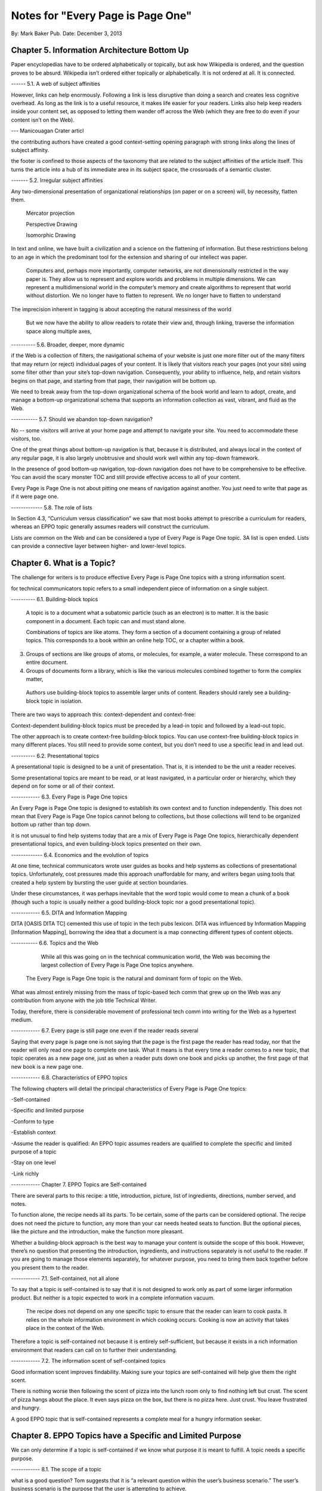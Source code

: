 

Notes for "Every Page is Page One"
==================================


By: Mark Baker
Pub. Date: December 3, 2013


Chapter 5. Information Architecture Bottom Up
-----------------------------------------

Paper encyclopedias have to be ordered alphabetically or topically, but ask how Wikipedia is ordered, and the question proves to be absurd. Wikipedia isn’t ordered either topically or alphabetically. It is not ordered at all. It is connected.


------ 5.1.  A web of subject affinities

However, links can help enormously. Following a link is less disruptive than doing a search and creates less cognitive overhead. As long as the link is to a useful resource, it makes life easier for your readers. Links also help keep readers inside your content set, as opposed to letting them wander off across the Web (which they are free to do even if your content isn’t on the Web).

--- Manicouagan Crater articl

the contributing authors have created a good context-setting opening paragraph with strong links along the lines of subject affinity.

the footer is confined to those aspects of the taxonomy that are related to the subject affinities of the article itself. This turns the article into a hub of its immediate area in its subject space, the crossroads of a semantic cluster.


------- 5.2. Irregular subject affinities

Any two-dimensional presentation of organizational relationships (on paper or on a screen) will, by necessity, flatten them.

 Mercator projection

 Perspective Drawing

 Isomorphic Drawing

In text and online, we have built a civilization and a science on the flattening of information.  But these restrictions belong to an age in which the predominant tool for the extension and sharing of our intellect was paper.

 Computers and, perhaps more importantly, computer networks, are not dimensionally restricted in the way paper is. They allow us to represent and explore worlds and problems in multiple dimensions. We can represent a multidimensional world in the computer’s memory and create algorithms to represent that world without distortion. We no longer have to flatten to represent. We no longer have to flatten to understand

The imprecision inherent in tagging is about accepting the natural messiness of the world

 But we now have the ability to allow readers to rotate their view and, through linking, traverse the information space along multiple axes,


---------- 5.6.  Broader, deeper, more dynamic

if the Web is a collection of filters, the navigational schema of your website is just one more filter out of the many filters that may return (or reject) individual pages of your content. It is likely that visitors reach your pages (not your site) using some filter other than your site’s top-down navigation. Consequently, your ability to influence, help, and retain visitors begins on that page, and starting from that page, their navigation will be bottom up.

We need to break away from the top-down organizational schema of the book world and learn to adopt, create, and manage a bottom-up organizational schema that supports an information collection as vast, vibrant, and fluid as the Web.

----------- 5.7. Should we abandon top-down navigation?

No -- some visitors will arrive at your home page and attempt to navigate your site. You need to accommodate these visitors, too.

One of the great things about bottom-up navigation is that, because it is distributed, and always local in the context of any regular page, it is also largely unobtrusive and should work well within any top-down framework.

In the presence of good bottom-up navigation, top-down navigation does not have to be comprehensive to be effective. You can avoid the scary monster TOC and still provide effective access to all of your content.

Every Page is Page One is not about pitting one means of navigation against another.  You just need to write that page as if it were page one.

------------- 5.8. The role of lists

In Section 4.3, “Curriculum versus classification” we saw that most books attempt to prescribe a curriculum for readers, whereas an EPPO topic generally assumes readers will construct the curriculum.

Lists are common on the Web and can be considered a type of Every Page is Page One topic.
3A list is open ended.  Lists can provide a connective layer between higher- and lower-level topics.


Chapter 6. What is a Topic?
-----------------------------------------

The challenge for writers is to produce effective Every Page is Page One topics with a strong information scent.

for technical communicators topic refers to a small independent piece of information on a single subject. 



---------- 6.1. Building-block topics


 A topic is to a document what a subatomic particle (such as an electron) is to matter. It is the basic component in a document. Each topic can and must stand alone.

 Combinations of topics are like atoms. They form a section of a document containing a group of related topics. This corresponds to a book within an online help TOC, or a chapter within a book.

3. Groups of sections are like groups of atoms, or molecules, for example, a water molecule. These correspond to an entire document.

4. Groups of documents form a library, which is like the various molecules combined together to form the complex matter,

 Authors use building-block topics to assemble larger units of content. Readers should rarely see a building-block topic in isolation.

There are two ways to approach this: context-dependent and context-free:

Context-dependent building-block topics must be preceded by a lead-in topic and followed by a lead-out topic.

The other approach is to create context-free building-block topics. You can use context-free building-block topics in many different places. You still need to provide some context, but you don’t need to use a specific lead in and lead out. 


---------- 6.2. Presentational topics

A presentational topic is designed to be a unit of presentation. That is, it is intended to be the unit a reader receives. 

Some presentational topics are meant to be read, or at least navigated, in a particular order or hierarchy, which they depend on for some or all of their context.

------------ 6.3. Every Page is Page One topics

An Every Page is Page One topic is designed to establish its own context and to function independently. This does not mean that Every Page is Page One topics cannot belong to collections, but those collections will tend to be organized bottom up rather than top down.

it is not unusual to find help systems today that are a mix of Every Page is Page One topics, hierarchically dependent presentational topics, and even building-block topics presented on their own.

------------- 6.4. Economics and the evolution of topics

At one time, technical communicators wrote user guides as books and help systems as collections of presentational topics. Unfortunately, cost pressures made this approach unaffordable for many, and writers began using tools that created a help system by bursting the user guide at section boundaries.

Under these circumstances, it was perhaps inevitable that the word topic would come to mean a chunk of a book (though such a topic is usually neither a good building-block topic nor a good presentational topic).

------------ 6.5. DITA and Information Mapping

DITA [OASIS DITA TC] cemented this use of topic in the tech pubs lexicon. DITA was influenced by Information Mapping [Information Mapping], borrowing the idea that a document is a map connecting different types of content objects.

----------- 6.6. Topics and the Web

	    While all this was going on in the technical communication world, the Web was becoming the largest collection of Every Page is Page One topics anywhere.

 The Every Page is Page One topic is the natural and dominant form of topic on the Web.


What was almost entirely missing from the mass of topic-based tech comm that grew up on the Web was any contribution from anyone with the job title Technical Writer.

Today, therefore, there is considerable movement of professional tech comm into writing for the Web as a hypertext medium.

------------ 6.7. Every page is still page one even if the reader reads several

Saying that every page is page one is not saying that the page is the first page the reader has read today, nor that the reader will only read one page to complete one task. What it means is that every time a reader comes to a new topic, that topic operates as a new page one, just as when a reader puts down one book and picks up another, the first page of that new book is a new page one.

------------ 6.8. Characteristics of EPPO topics

The following chapters will detail the principal characteristics of Every Page is Page One topics:

-Self-contained

-Specific and limited purpose

-Conform to type

-Establish context

-Assume the reader is qualified: An EPPO topic assumes readers are qualified to complete the specific and limited purpose of a topic

-Stay on one level

-Link richly


------------ Chapter 7. EPPO Topics are Self-contained

There are several parts to this recipe: a title, introduction, picture, list of ingredients, directions, number served, and notes.

To function alone, the recipe needs all its parts. To be certain, some of the parts can be considered optional. The recipe does not need the picture to function, any more than your car needs heated seats to function. But the optional pieces, like the picture and the introduction, make the function more pleasant.

Whether a building-block approach is the best way to manage your content is outside the scope of this book. 
However, there’s no question that presenting the introduction, ingredients, and instructions separately is not useful to the reader. If you are going to manage those elements separately, for whatever purpose, you need to bring them back together before you present them to the reader.

------------ 7.1. Self-contained, not all alone

To say that a topic is self-contained is to say that it is not designed to work only as part of some larger information product. But neither is a topic expected to work in a complete information vacuum.

 The recipe does not depend on any one specific topic to ensure that the reader can learn to cook pasta. It relies on the whole information environment in which cooking occurs. Cooking is now an activity that takes place in the context of the Web.

Therefore a topic is self-contained not because it is entirely self-sufficient, but because it exists in a rich information environment that readers can call on to further their understanding.

------------ 7.2. The information scent of self-contained topics

Good information scent improves findability. Making sure your topics are self-contained will help give them the right scent.

There is nothing worse then following the scent of pizza into the lunch room only to find nothing left but crust. The scent of pizza hangs about the place. It even says pizza on the box, but there is no pizza here. Just crust. You leave frustrated and hungry.

A good EPPO topic that is self-contained represents a complete meal for a hungry information seeker.




Chapter 8. EPPO Topics have a Specific and Limited Purpose
----------------------------------------------------------------------------------

We can only determine if a topic is self-contained if we know what purpose it is meant to fulfill. A topic needs a specific purpose.

------------  8.1. The scope of a topic

what is a good question? Tom suggests that it is “a relevant question within the user’s business scenario.” The user’s business scenario is the purpose that the user is attempting to achieve.

You will find many cases where the questioner has asked a vague and general question, or a highly specific but uncontextualized question, and one or more respondents have written back saying something such as “What are you trying to do?” Before providing an answer, they need to understand the questioner’s purpose. A question can only be answered properly in the context of a specific purpose. [17]

Before providing an answer, they need to understand the questioner’s purpose. A question can only be answered properly in the context of a specific purpose



------------ 8.2. Task-based writing

Writing a topic to serve a purpose for the reader is task-based writing. Task-based writing is commonly defined by contrasting it to feature-based writing: “Describe the user’s task, not the product’s features.”

In short, you can’t talk about the user’s task without talking about the user’s tools.

This is one reason documenting a new tool is such a challenge. Our tools shape our understanding of our tasks to such a degree that it is difficult to separate a task from the tool we currently use to accomplish that task.

One of the hardest things about moving technical writers from desktop publishing to structured writing is persuading them to give up responsibility for how the final output looks. Writers will keep looking for ways to specify layout, even in markup languages specifically designed to remove layout concerns. They understand their jobs in terms of the responsibilities their old tools imposed on them.

But even as tools change, users do not separate their purpose from their tools.


------------ 8.3. Derived purpose

Just as readers do not always express their queries in terms of their original motive, neither do they always express them in terms of their overall purpose. In many cases they express their queries in terms of what we might call a derived purpose.

Therefore, purpose cannot be divorced from features. What distinguishes task-orientation from feature-orientation in documentation is not what you call things, but what you choose to say about them.

------------ 8.4. Defining the purpose of a topic

In Example 7.1, “Tarragon Mac and Cheese Recipe” the specific and limited purpose is to show an experienced cook how to prepare Tarragon Mac and Cheese.

Example 8.1, “Outline of Using Themes for WordPress Codex” is the outline of the topic “Using Themes from the WordPress Codex.”

------------ 8.5. Topic purpose vs. user purpose

 The purpose of a topic is to serve the purpose of a reader. However, that does not mean that a single topic is a personalized expression of a particular individual reader’s entire purpose.

That is, your topics will need to work more like a bus service than a taxi service. They need to pick your readers up at a logical starting place and drop them off at a logical ending place, but they don’t need to go point-to-point from each reader’s home to each specific destination.


A well-designed information set is like a well-designed transportation system, it allows passengers to travel individual itineraries along shared routes.


------------ 8.6. Purpose and topic size

The key to finding the right size for an EPPO topic is to define the purpose correctly and then write a topic that fulfills that purpose. A focus on purpose forces you to scale each topic to a real need, giving the reader not only the action, but the reason and context for acting.


------------ 8.7. Decision support and the reader’s purpose

Providing the reason and context for acting is really another way of saying, “provide support for decision making.” One of the most important tools of modern business is the decision support system. Such systems can be complex, but at their heart, they simply provide people with the information they need to make decisions.

In technical communication, we don’t talk much about decision support; we talk about task support. We frame our jobs as providing the information people need to complete their tasks. Unfortunately, the information we provide is often simply a procedure for operating a machine. A task is not a procedure (a theme I’ll return to in Chapter 9, EPPO Topics Conform to a Type). In many cases, the information people need to complete their tasks is not information on how to operate machines, but information to support their decision making. It’s not “how do I push the button,” but “when and why should I push the button and what happens if I do.”


The real heart of technical instruction doesn’t lie in the step-by-step how-to information. It lies in understanding concepts and how they work together to produce an end. This focus on the conceptual interplay of the parts should drive the technical writing experience, both from a reader and writer’s point of view. Procedures are more like footnotes. As soon as the user understands the why and the what and the who and the where, the how is merely a mundane detail.

I’m not saying that you never need to document the physical procedure.  the details of command syntax have to be clearly documented. The same thing holds for other forms of documentation, too. But simply documenting procedures is never enough. Supporting the decisions users need to make, large and small, is the tough part.


letting users know what decisions they must make, making them aware of the consequences, and, as far as possible, leading them to resources and references that will assist them in deciding what to do. I’m talking about answering questions like:

Where are the valid values for this field listed?
What do each of the field values mean?
How will the system change as a result of this setting?
Does this setting form part of a collection of settings that are used to achieve an overall objective for the system.
What are the side effects of setting a particular value? Are there trade-offs on performance, access, or security as a result of changing this setting?
Should this setting match a value set elsewhere in the system? If so, which value, and which is the master and which is the slave?
Are there larger questions to consider before choosing the value for this setting?
Will the system validate this setting? How will I know if I have the right setting?
Does my choice for this setting depend on what other users have done, and, if so, what questions do I need to ask them before I change this setting?
Can I change this setting later, or will there be irrevocable consequences?
Could this setting result in loss of data or change how data is processed?
Who else might be affected by this setting, and what do I need to tell them so they can make good decisions about their own parts of the system?
How is this setting affected by optional components?

A good Every Page is Page One task topic should address these kinds of questions and should link richly to ancillary material the reader may need to help answer these questions. Only when the planning and decision-making aspects of the user’s task have be thoroughly covered should the topic proceed to the physical procedure for executing the decisions the user has made.





------------ 8.8. Purpose and findability


Keeping a topic to a single purpose is a huge aid to findability. People usually have a specific and limited purpose when they search.

When people search the Web, they are looking for content that meets their specific and limited purpose. A good EPPO topic that meets that specific and limited purpose will give them what they want. And because it is specifically written to that specific and limited purpose, it will smell like what they are looking for. And because it does what it claims to do, it will be filtered in by search engines and social curators.






Chapter 9. EPPO Topics Conform to a Type
----------------------------------------------------------------------------------

A topic type is a plan or a prescription for a topic. It tells the writer how the topic should be written and the reader how it should be read. A topic type defines the content, order, and form of a topic.

Good Every Page is Page One topics frequently share a clear topic type with other topics that have a similar purpose.

Conforming to a type is the principal way in which we ensure that an EPPO topic meets its specific and limited purpose. But more than that, conformance to a type helps the content smell right.

A recipe or an API reference could be written to contain the same information without following the conventions for its type, but then it would not look or smell like a recipe or an API reference. Readers might arrive at the topic and not recognize that it contains the information they want, simply because it doesn’t look like what they expected.

Topic type is determined by the information needed to fulfill a purpose, not by its visual appearance. A visual layout that reflects the type usually helps the reader, but it is the type that is the master and the layout the slave, not the other way round.

Many other topics in Wikipedia have similarly well-defined topic types: vehicles, languages, flora, fauna, novels, and on and on. Simply browsing Wikipedia is an effective short course on topic typing. Once again, no standards committee established these topic types. Rather, they are the result of thousands of contributors gradually building up topics, filling in gaps, and refactoring and refining the structure.

When it comes to topics, adherence to a type is the norm, not the exception. Find a topic that does not seem to have a type or does not conform to the common structure of topics with a similar purpose, and you will almost always discover that that topic has strayed from its purpose or never had a well-defined purpose.




------------ 9.2. Discovering and defining topic types

Topic types are a reflection and a formalization of the specific and limited purpose of topics. Therefore, defining explicit topic types begins by exploring what is needed to fulfill the topic’s purpose.

Because topic types fall naturally out of the specific and limited purpose of a topic, you might think your topics will naturally fall into types without any attempt to explicitly think about the topic type. Unfortunately, it’s not that easy.

Creating topic types is a two-part effort of discovering existing topic types and then using your discoveries to define the topic types you need. Once you do that, you will want to document your topic types and set up your authoring environment to support them. The best way to do that is through structured writing (Ch. 18).

---- 9.2.1. Discovering topic types

One of the most effective ways to discover topic types is by looking at existing topics designed to serve the same purpose. You can look on the Web, in your competitor’s documentation, and in your own existing documentation. Make a collection of diverse sources and make lists of the repeating fields and sections that you find in each sample.

Remember when you do this ... You are looking for the limited set of specific pieces of information required to meet the user need this topic is designed to fulfill.


---- 9.2.2. Defining topic types

Once you have done your research, it is time to create your topic definition. Now is the time to get specific.

An API reference doesn’t just contain a line of code. It contains a function signature, and that function signature has a particular format that all programmers understand:

[return type]? [function name] [[parameter name] [parameter type]]…
Even when topics naturally conform to a type, individual authors may implement that type with a different organization and different inclusions and exclusions. For a systematic authoring project, you need create a stricter definition of each topic type to ensure consistency and completeness.

What is most important is to make sure you capture the information a topic needs to have to serve its purpose.

To do this, you need to start with the specific and limited purpose you have defined for each topic type. What information must each topic include to achieve its specific and limited purpose? What information does a user need?

Stay focused on the specific and limited purpose. It is easy to start imagining all kinds of things a hypothetical user might want to know. By all means keep a list of these things, because they may be clues to other topic types you need, but don’t let them creep into your topic type definition.


---- 9.2.3. Handling optional material

You can have optional parts in your topic type, but you should only include them if they are sufficiently related to the topic’s purpose.

---- 9.2.4. Serving the commercial purpose

Ultimately, every part of a topic type definition needs to serve either the reader, the publisher, or (preferably) both.



------------ 9.3. Concept, task, and reference reconsidered

It has become an axiom of technical communications in the last few years that all content falls into one of three types: concept, task, or reference. However, EPPO topic types are more specific and varied than this simple trio. 

------ 9.3.1. The origins of concept, task, and reference

The concept, task, reference trio originates with DITA’s adoption of these three types,

The problem is that, in the popular conception, the words concept, task, and reference have been reduced to shapes.

We have somehow gone from the laudable idea that users want information that helps them perform a specific task (as opposed to information that simply described the machine) to presenting single procedures by themselves.

This is certainly not the approach advocated in Information Mapping.  

If there is a problem with DITA, it is not that it lacks a theory of information design, but rather that many people believe that DITA’s concept/task/reference trio is a theory of information design.

The result is that when you talk about topic types today, people’s minds go at once to the DITA trio. For EPPO, that’s a problem because a typical EPPO topic has a much more specific type definition, which may contain several different types of information blocks. It is important, therefore, to spend some time looking at why the trio of concept/task/reference, though useful for some purposes, is not sufficient either as a set of topic types or as a principle of information design.


------ 9.3.2. A task is not a procedure



------9.3.3. A reference is more than a topic



------ 9.3.4. Everything else is not a concept

 there are plenty of topic types that are not, by any reasonable definition, either tasks or references, nor are they big-C concepts. And they aren’t generic either. An example from my background writing about programming languages and operating systems is the annotated code-sample topic.

Programmers want two things above all else in a documentation set: a thorough API reference and working code samples.

There are many topic types that don’t fall into the task or reference categories, but only one qualifies as a true concept. Concept is not the right word to describe “everything else.” And it isn’t useful to single out tasks and references as particular types and then assign everything else to a single category, however you name that category. To do so is akin to dividing the animal kingdom into cats, dogs, and everything else.



------



This is certainly not the approach advocated in Information Mapping. 


Chapter 10. EPPO Topics Establish their Context
------------------------

Because readers may come from anywhere, and often arrive at a topic through an imprecise mechanism such as a Google search, a topic should clearly establish its context in the subject domain. As noted in Chapter 6, What is a Topic?, the scent of information is key to the information forager finding your content. Properly establishing the context of your topic in the real world is a key part of making it smell right.

If you have ever landed in the middle of a help system from a search and found that you have no idea where you are, you have experienced the lack of context that so many topics exhibit.

------------ 10.1. Establishing context

***** A self-contained topic must establish its context, and readers must be able to come to it from anywhere and know where they have arrived. Most Every Page is Page One topics orient themselves quickly. A lead paragraph of a sentence or two often suffices to set the scene for what is to come.

Putting a topic in context means locating the subject of the topic in the real world. Placing an Up to TOC link on a topic does not place that topic in context.

There are many mechanisms you can use to establish context. A good title is a great start. A succinct, context-setting first paragraph, as in Figure 10.2, “Context-setting example”, is also important.

***** Another way to establish context is to use a graphic.

Metadata[20] is yet another mechanism for establishing context. A good example of this the entry for the Blue-Footed Booby from All About Birds (see Figure 10.4, “Blue-Footed Booby”). The place of the Blue-Footed Booby in the Linnaean taxonomy of animals is shown as part of the frame around the content. 






------------ 10.2. Context and the imprecision of search

When you find documentation on the Web, search will sometimes land you in the documentation for a different version of a product than the version you own. There are two problems here. First, in burst-book content, an individual page may not identify which version of the product it applies to. Secondly, if you land on a page for the wrong version, there may be no convenient way to get to the equivalent page for the right version.

Atlassian handles this very well in the Confluence documentation.  If you hit a page that is not for the current version, you get a banner at the top of the page advising you of this and a link to the same page in the current documentation

The Wikipedia article about Ottawa (Figure 10.3, “Wikipedia article on Ottawa”) has another nice context-setting feature that I think should be imitated in every large content set. If a word has more than one meaning within the content set (in this case, if there is more than one item in the encyclopedia with the name Ottawa), then there is a disambiguation line above the content that states which article this one is and offers a link to a list of the other articles on this subject.

This highlights a problem Google and other search engines have. They always return the most popular results. After all, that’s what they are designed to do. However, this means that less common subjects that happen to share terminology with more common subjects get pushed far down in the search results. You need significant search skills to compose a search string to get the results you need. But with Wikipedia, you don’t need those skills, because you can browse the more obscure topics right at the top of the most popular topic. This is the sort of thing we should all be doing.


Chapter 11. EPPO Topics Assume the Reader is Qualified
------------------------------------------------


Authors tend to write books assuming they will be read straight through by readers with a wide variety of backgrounds and skills.

This approach is not appropriate for Every Page is Page One topics, and it violates many of the other properties of EPPO topics, such as having a specific and limited purpose, staying on one level, and conforming to a type. An EPPO topic should be written for a qualified reader.


Of course, when it comes to technical content, the Web does not always provide an answer. Some things may be unique to your product, in which case your doc set needs to provide them. But the same principle applies. Individual topics should make appropriate assumptions about the qualifications of the reader. If there is a possibility that not all your readers will be qualified, you should provide the topics they will need to qualify themselves. Then you should make sure readers can find them.


When you write prerequisite topics for users who are not qualified to read your initial topic, those topics should also be Every Page is Page One topics, and they should assume that their readers are qualified to read them. And if you need another set of topics to prepare the readers to read these topics, create them as well.

The How to Sweat Vegetables topic serves a reader’s derived purpose. Sweating vegetables will never be a reader’s main purpose. However, when a reader needs to sweat vegetables for any recipe, this topic can serve that derived purpose. Serving readers’ derived purposes is a major part of what technical communicators should be doing.

------------ 11.1. Reader dependencies vs. subject dependencies

 An EPPO topic has to assume the reader is qualified and refrain from trying to meet reader dependencies for readers who are not. Otherwise the topic will cease to be manageable for qualified readers.


 When we say a topic is self-contained, we mean that it is free of subject dependencies. We do not mean, and cannot reasonably demand, that it is free of reader dependencies.  Most readers will have dependencies. To meet those dependencies, the reader is sometimes going to need to consult other topics. To assist them, a good EPPO topic links richly to ancillary topics, something I will discuss in Chapter 13, EPPO Topics Link Richly.


 To be considered self-contained, a topic must meet the reader’s reasonable expectation of a topic of this sort. It does not have to satisfy all the reader’s personal dependencies.



------------ 11.2. Determining the qualified reader

Determining the qualified reader is not an arbitrary or subjective process. It follows from the specific and limited purpose of the topic. A qualified reader is a reader who knows everything needed to perform the specific and limited purpose of the topic except the specifics of the case that the topic covers.

The appropriate level of qualification for a topic is probably best assessed at the level of someone who does this task regularly.


------------ 11.3. Choosing the level of understanding

when you select an audience for your topic you are not just selecting the vocabulary, you’re also making assumptions about the level of interest and the degree of extrapolation that audience is capable of. If you are writing a general interest topic on the Web, that decision may be more or less arbitrary. But if you are writing for a technical audience, these assumptions aren’t arbitrary, they are directly related to the task. The task tells you the level of interest and the level of extrapolation expected, which in turn tells you who normally does this job, what they know, and what they expect to be able to do with the information you give them.

Of course, individual users differ greatly in their levels of technical knowledge and interest. Unless you can address each individual, you have to write for an aggregate level of interest. Generally speaking, you want to aim for a level of knowledge that will enable the reader to accomplish a new task or attain a higher level of productivity with an existing task. In the end, you should enable action and not accommodate infinite varieties of curiosity. Focus on the levels of knowledge required to accomplish concrete tasks.


------------ 11.4. Avoid arbitrary labels

The term novice is problematic for designers of training. Its use exposes a technocratic ideology of learning that is insulting. Adult learners can never be thought of as novices. They are experts, though perhaps in domains other than the one in which they are training.

 each reader will come to the topic with a different set of qualifications. A good EPPO topic set allows each reader to choose a unique path based on his or her information needs. Artificially defined levels like novice, intermediate, and expert don’t help readers create a unique path.

 If your workplace has well-defined roles with separate responsibilities, then it can make sense to use those roles to define the qualified user for each topic or topic type. But artificial or poorly defined classifications will only confuse and frustrate users.

 


------------ 11.5. Qualification and findability

The way you reach your readers is to write topics on subjects they are interested in and assume your readers are qualified. That is the only way you will capture their attention. Then, provide a clear context statement in each topic. This should enough to signal unqualified readers that they need more background. If you then provide links to prerequisite material, your readers can get to the information they need to become qualified.


Chapter 12. EPPO Topics Stay on One Level
------------------------------------------------


There are multiple levels to every subject: levels of detail; levels of abstraction; strategic, tactical, and operational levels of interest; even subject matter of interest to different levels of an organization or pertaining to different layers of a multi-layered systems or the different roles that operate on those layers. Most people need information on more than one level in order to complete all of their tasks, or a single complex task. However, it is preferable for a topic to stick to one level.

Changes of level are a necessary part of any course of study. As you study a subject, you sometimes need to dive down into the details in order to get a practical illustration of a general principle. When you are working on some detail, you sometimes need to understand a more general principle that explains why the detail works the way it does

'If they wanted cow, they would have searched for cow.'

The decision about when to change levels, therefore, is best left to the individual.



------------ 12.1. Books change levels at the author’s fiat

Most books don’t stay on one level.[23] In books, this one included, it is the author who decides when to present the big picture and when to delve into details.

This is a necessary consequence of the linear structure of a book. Most books are designed to be read in a particular order, and that means the book will change levels when and where the author chooses.

readers, trying to get their work done, seldom have the patience or subservience to subject themselves to the author’s curriculum, however well planned it may be. And today they are more free than ever to take command of the curriculum for themselves.

 One of the interesting things about the Wikipedia process is that an article may not meet all the EPPO criteria all the time, but, through the refactoring process, most articles take on EPPO characteristics with remarkable consistency.

 Writing on one level is not an artificial discipline. It is what writers naturally do when they view their work as an independent topic. The challenge for technical communicators, especially those who have spent a career writing books, is to think of their project as a set of independent topics.

 
------------ 12.2. Keeping topics on one level

Keeping a topic on one level can be a particular challenge for writers used to creating books. The key to creating topics that stay on one level is to keep in mind the following characteristics of Every Page is Page One topics, which should be familiar by now.

- Self-contained: If your topic starts to feel like a car with a mattress strapped to the roof, that is a good sign that you are changing levels, and it’s time to create a new topic.

- Specific and limited purpose:  Sometimes it is necessary to discipline yourself by writing down the limits you put on each topic type. 

- Conform to type: On the other hand, if you find your topic starting to change levels, and the topic type is not pushing back, you probably need to tighten your topic type definition to keep other topics from straying away from their proper level.

- Establish context: The context of the topic orients readers, giving them a sense of whether or not they are qualified.   

- Assume qualified:  an EPPO topic assumes that the reader is appropriately qualified to complete the specific and limited purpose. If you are not sure that all readers will be qualified to understand a point, record it in a list of prospective topics (preferably a centrally maintained one).
    
Capturing the possible qualification deficit is important because it is difficult to anticipate all the qualification deficits readers may face. When you discover one, always write it down and share it with the rest of your team.

don’t handle the deficit yourself by changing levels in your current topic. Not only does that distort the topic, it means that the information is lost to the rest of the team. A topic that might serve many purposes besides supporting your topic may never get created.

This is not to say that changing levels is wrong when you design a book or a chapter. In many respects changing levels works well when a book is read in the order the author intended (as I am sure you are diligently reading this book). However, it doesn’t work in EPPO topics. Topics and chapters are fundamentally different beasts, and you cannot make good topics by chopping up books.



Chapter 13. EPPO Topics Link Richly
--------------------------------------------------
	
Links are the visible manifestation of the author giving up any claim to completeness or even sufficiency; links invite the reader to browse the network in which the work is enmeshed, an acknowledgement that thinking is something that we do together .
Linking is surprisingly controversial in technical communication and content strategy.

 it is probably true that linking will lead people away from the content they are reading if that content is not very nutritious. The question is, should we care?

 We have always known, of course, that users seldom sit down and read our manuals as they were designed to be read.

 An Every Page is Page One information design, on the other hand, does not start from the premise that the goal is to stop the user from wandering. Rather, it starts by acknowledging that this is how users behave and recognizing that, based on the limits of knowledge and the urgency of their tasks, information foraging really is the optimal information seeking behavior for most people most of the time. However, even if you don’t agree that information foraging is optimal, it is still how users behave. We can’t beat it. We’ve tried every trick in the book to no avail. It’s time that we started to facilitate it instead.


Every Page is Page One information design is built around two propositions: 1) the way to keep readers is to provide the content they need, and 2) if readers want to move to content that better meets their needs, we should help them get there. That means linking richly.

From the author’s point of view, links serve to keep readers in your content. A foraging reader is more likely to move to a new patch when it’s easy to get there. By providing links, you can lead readers to other information patches you own, reducing the temptation for them to move to a competitor’s content.


------------ 13.1. Links and the democratization of knowledge

the Web democratizes information both by making information easy to get and by making obscure information easier to decode and burrow your way into. Some may despair at this, preferring a world in which expertise is left to the experts and dilettantes are left in the cold. Much as been written on the virtues or vices of this development.[26] The debate is outside the scope of this book, but there is no question that links are the great democratizing elements of the Web. 

------------ 13.2. Linking and findability

Jared Spool has found that readers are much more successful at finding content using links than using a local site search.

 	
Overall, users found the correct answer in 42% of the tests. When they used an on-site search engine (we did not study Internet search engines), their success rate was only 30%. In tasks where they used only links, however, users succeeded 53% of the time. … our testing data suggests that designers would have more success by focusing instead on creating effective links.

n particular, there are two important reasons why your context-setting material should be rich with links:

First, readers are most likely to discover that they lack qualifications while they are reading your context-setting material.

Second, search, and other methods of finding content, can be imprecise, because of both the limits of search engine technology and the limits of readers’ skills in framing search terms. This imprecision may land readers on your topic when they really wanted a related topic. Linking to contextually near topics gives readers the means to travel the last mile to the content they really need.

Links should help readers follow the scent of information and navigate the lines of subject affinity between topics.


Part III. Writing Every Page is Page One Topics
--------------------------- 

How do I go about writing Every Page is Page One topics, and how do I cover a large subject with only topics?


Chapter 14. Writing Every Page is Page One Topics
------------------------

The Every Page is Page One topic is not a new invention. As the examples in the previous chapters have demonstrated, Every Page is Page One topics can be found all over the Web. Nor are EPPO topics unique to the Web. Essays and articles in journals and magazine have followed the Every Page is Page One format for centuries. The difference today is the ease with which readers working in the context of the Web can move around from one piece of content to another.

Whether you are delivering your technical content on the Web today, tomorrow, or never plan to, your readers are reading in the context of the Web, and you will serve them best by writing EPPO topics.

There is nothing new about writing EPPO topics. It is something most skilled writers do naturally if they are writing a single article or contributing an entry to Wikipedia. What writers often find more difficult is to create a set of EPPO topics to cover a broad piece of subject matter such as the documentation for a major product.

------------ 14.1. Textbooks vs. user assistance

The textbook model assumes readers want to learn about a subject, and that if they are going to act on what they have learned, they will do so afterwards. The user assistance model assumes readers are working, have hit a snag, and need immediate aid. It assumes that readers will plunge into the work, as far as working conditions allow them to, and use any resource they can find to get moving forward again.

The move to Every Page is Page One, and thus to a user-assistance style of writing, does not mean abandoning the attempt to educate the user. If anything, it means moving to a style that has proven to be more effective in educating people.

Interestingly, Carroll found that even those people who believed that they were systematic learners turned out not to be.

This, of course, was in the 1980s, before most people had seen any kind of interactive information system, let alone the Web.

Rather, it stems from the fact that their current picture of the world is more real to them than anything they are reading, and it takes real world experience to shift that picture. As Carroll wrote (emphasis his):

The problem is not that people cannot follow simple steps; it is that they do not. People are thrown into action (Winograd and Flores, 1986) they can understand only through the effectiveness of their actions in the world. People are situated in a world more real to them than a series of steps (Suchman, 1987), a world that provides rich context and convention for everything they do. People are always already trying things out, thinking things through, trying to relate what they already know to what is going on, recovering from errors. In a word, they are too busy learning to make much use of the instruction. This is the paradox of sense-making (Carroll and Rosson, 1987).



------------ 14.2. Writing topics

the right way to write topics is one at a time.

The best way to do this is to focus on the characteristics of Every Page is Page One topics, which we covered in Part II, “Characteristics of Every Page is Page One Topics”.


------ 14.2.1. Topics are self-contained

An EPPO topic is self-contained, which means writing an EPPO topic is also self-contained, in the sense that when you are writing, you should be focused on that topic and that topic alone.


There are a couple of reasons to avoid switching back and forth between topics. The first is that switching tasks creates cognitive overhead and makes it difficult to get into, and stay in, a state of flow, which is necessary to effectively and efficiently complete an intellectually demanding task.[28]

The second reason is to avoid unconsciously thinking of the topic as parts of a larger whole. Certainly you need to plan your topic set, but when you are actually writing an Every Page is Page One topic, it is best to approach it as an independent topic designed to fulfill a specific purpose for a qualified reader.

To achieve this degree of independence, it is useful to create a separate plan for each topic. Obviously, you don’t need to do an extensive planning exercise for every topic. You need a plan that is commensurate in scale to size of the task. But at the very least, your plan should state the specific and limited purpose of the topic and the topic type.


------ 14.2.2. Topics have a specific and limited purpose

If you can only keep one characteristic of EPPO design in mind as you are writing, it should be this: define the specific and limited purpose your topic is meant to serve. Remember that your topic is an aid to the performance of a task and that a task is not simply a procedure.

Often when we write, our minds become engaged with the implications and side issues that arise from what we have just written, especially if, as is often the case, the act of writing has caused us to realize something new about the subject.

Of course, those ideas should not be lost.

They should be recorded and fed back into the topic creation pipeline.

The other virtue of explicitly stating the limits of the topic’s purpose is that it helps you make sure you really do have a definite purpose in mind. Sometimes what seems like a clear statement of purpose can turn out to be amorphous and undefined when you set out to execute it. Documenting the boundaries helps to ensure that there is something real and concrete to define a boundary around.

Again, keep it simple and brief.


------ 14.2.3. Topics conform to a type

Working with a good set of type definitions can really help in planning and executing a topic. A well-defined type will eliminate most of the planning required for topics of that type. The topic type is itself a plan for a topic of that type.



When writing a new topic, determine which of your established types fits its defined purpose and follow it. If you find yourself wanting to include material that does not fit the model, ask yourself the following questions:

Have I correctly defined and limited the purpose of this topic? (Chapter 8, EPPO Topics have a Specific and Limited Purpose)
Have I correctly identified the topic type that supports that purpose? (Chapter 9, EPPO Topics Conform to a Type)
Am I attempting to change levels within my topic because I fear the reader might not understand something? (Chapter 12, EPPO Topics Stay on One Level)
Am I trying to fit the subject matter of two topics into one or divide the subject matter of one topic into two?
Have I discovered a special, weird edge case? These do happen, and the best solution is often to write a generic, untyped topic to cover them rather than adding support for every edge case to the normal topic type. This keeps the normal topic type simple to understand, follow, and audit.

If you exhaust all those possibilities, record it as a bug in the topic type definition. If your topic types are defined in a structured writing system, use a generic topic type for your topic until the topic type is fixed. Always note that you have deviated from the model and why.

If you define the specific and limited purpose for your topic and then find that there is no topic type defined for it, record the fact that a new topic type is required and write your topic as a generic type, trying as much as you can to develop a topic type as you go. The material you create will be an important ingredient in the topic type definition process for this new topic type.


------ 14.2.4. Topics establish their context

Your working assumption for every topic should be that readers will arrive at the topic.. They will go straight to this topic without reading anything else. This is their page one. Therefore the first thing to do is to help them figure out if they are actually in the right place. To do this, the topic needs to establish its context.

there is no guarantee that people will use your navigation. People are increasingly search-dominant in their information seeking behavior,[29] so chances are they will arrive via search.

Your topic, therefore, must orient the reader, just as page one of any document must do.

Make your context-setting paragraph brief and succinct. Don’t fall into the trap of thinking you have to explain all the subjects you mention in the context-setting paragraph. Keep in mind the limits you have defined for this topic. However, go ahead and link from those subjects to topics that cover them.


------ 14.2.5. Topics assume the reader is qualified

A big part of defining topic types is determining who the qualified reader is. Your topic type definition should tell you what qualifications to assume, and you should think about who the qualified reader is before you begin to write each topic.



------ 14.2.6. Topics stay on one level

Every Page is Page One, on the other hand, concedes that the process of acquiring understanding is not one we can successfully model or plan, and certainly not one we can generalize to an entire population of readers. Readers will change levels when they are good and ready, and thus EPPO topics do not attempt to impose level changes. They stay on one level.

In a book, the author decides whether or not to change levels; in EPPO, the author provides the means for readers to decide for themselves. Such moments always occur at points of subject affinity.

 The list of subject affinities collected while developing content is invaluable to planning and managing your topic set.

 
------ 14.2.7. Topics link richly

Linking in an EPPO topic should not be done selectively or on a hunch. It is fundamental to the bottom-up organization of topics and, therefore, something that should be done systematically.



------------ 14.3. The question of style

 There is no micro-scale reason why the style of one EPPO topic in a domain needs to be identical to the style of other EPPO topics in that domain. Every page is page one, so there is no expectation of continuity between one topic and the next.
 
43.41% of respondents chose a distinctive voice, even over compelling and exclusive content. Now this is one small survey, specific to blogs, but there are broader reasons to believe in the power of a distinctive voice on the Web today. David Weinberger’s observations that the Web gives us access to experience as well as authority and that we now give our trust to our social networks more than to institutions suggest that the bland and anonymous corporate tone may not be the most appealing choice in every case.

Topics with a distinct style and tone often stand out and, therefore, are more likely to be filtered into the set of topics a reader chooses. This is even more so when the topic comes from an identified person that the reader knows and trusts.

Put the author’s name and photo on each EPPO topic, and you will have a much better foundation for building a community around your documentation. Atlassian is an example of a company that puts the name (though not photo) of the author on each documentation topic.

[.......?]

------------ 14.4. Concerning reference information

In an EPPO information set, references play a special role. Because EPPO information sets are link-based, topics frequently have occasion to link directly into references. A reference, then, is a rich link target in an EPPO information set. The existence of a solid foundation of reference content makes it easier for topics to stay on one level and stick to their specific and limited purpose.



------------ 14.5. Concerning tutorials

A tutorial is systematic instruction, and, as John Carroll demonstrated, systematic instruction often does not work well. On the other hand (and as Carroll also discovered) readers are not always realistic about what they want, and they often ask for tutorials.

Are tutorials compatible with the Every Page is Page model?

 if you have the more realistic expectation that readers will probably only follow the tutorial for a few minutes before striking off on their own, then the answer is yes.

  EPPO tutorials should be written with the assumption that readers will be qualified to take whichever tutorial they choose

  As a practical matter, tutorials are often written in a sequence where the output you create in performing one tutorial is the input you need to do the next tutorial.

  A tutorial topic, in other words, should be written like any EPPO topic. It should be self-contained, have a specific and limited purpose, conform to a type, stay on one level, assume the reader is qualified, and link richly.

  
------------ 14.6. Concerning videos

Video is becoming an increasingly important part of technical communications. It is often users who are taking the lead and producing their own how-to videos on YouTube, but professional technical communicators are catching on, too. How-to videos are almost always Every Page is Page One in nature.

A good video always starts by establishing its context. In this respect, videos sometimes have an advantage over text because they can use multiple media to establish context.

One of the interesting properties of videos is that they are significantly harder to edit than text.
Once a video is complete, it is very unlikely that someone will come along later and make significant revisions or add new material.

 in an EPPO video, as in a written EPPO topic, it is best to stay on one level and let the reader choose whether and when to change levels by selecting a different topic or video.
 
------ 14.6.1. Videos and linking

One of the chief problem of video, as compared to text, is that there is no good way to embed inline linking in a video. It is not technically impossible to insert a link into a video, but it does not work very well.

Therefore, when you use videos in your documentation, consider putting them in a frame so you can include links to related subjects.

[.......?]

------ 14.6.2. Videos as topics

Since videos share so much in common with Every Page is Page One topics, it makes sense to treat them as topics for purposes of organization.

Because the means to view videos, particularly videos that rely on sound, may not always be available, you may wish to provide an alternative text topic covering the same material.

 it makes better sense to provide a textual topic twin that is written as an EPPO topic.

 The text and video twin topics should be kept together as much as possible.

  Twinning text and video topics like this can go a long way to solving the SEO and linking problems associated with video. It can also be an answer for viewers/readers who get impatient because they can’t skip and skim a video. They can switch to the textual twin if they get too impatient to sit through the video to the end
  

------ 14.6.3. Videos as objects

 If a video is not Every Page is Page One by itself, then it needs to be embedded inside a regular EPPO topic (or a reference entry), just like a picture or a drawing.



Chapter 15. Every Page is Page One Topics and the Big Picture
------------------------------------------------------------

 most are not interested in sitting down and learning everything before they do anything. Indeed, most would prefer to learn as much as possible by doing, turning to documentation only when they are stuck and have no other recourse.

 
------------ 15.1. Books and the big picture

Technical communications, in any case, is not a field where meaning should be left to implication. If there is some information that the reader needs, it should be explicitly stated, not implied by a TOC or by the order of chapters.

------------ 15.2. The priority of the big picture

t the Every Page is Page One approach also acknowledges that until readers want the big picture, they won’t seek it out, and there is no point trying to force it on them before they are ready.

we can harken back to the idea that the main task of documentation is decision support, which we discussed in Chapter 8, EPPO Topics have a Specific and Limited Purpose. We know that the odds of our users reading the textbook explanation of the big picture is slight. But if we document individual tasks with a decision support focus, the ways in which the big picture affects the performance of those tasks will always be present. And if the task topic is richly linked, as it should be, it will link to the big-picture topic.

Few people start with the big picture. Without practical experience, the big picture is an abstraction that it is difficult to fit into one’s view of the problem space.

 The desire for the big picture generally arises from the desire to make sense of specific concrete experiences.

 

------------ 15.3. Writing the big-picture topic

The job of the big-picture topic is to give the big picture without delving too deep into the details. It is not an overview of a book or a curriculum, it is the 10,000-foot view of the subject. Like any EPPO topic, it should be self-contained and stick to its level.

For an example of a good big-picture topic, check out “What Is Google App Engine?” in the Google App Engine docs.

Whoever designed this article clearly knew minimalism because the Get Started column is all about getting some initial experience. It assumes that the desire for a big-picture topic will come later, when the reader is ready for a deep dive into the subject, and that is where it is placed.

Big picture topics tend to be long,

An EPPO big-picture topic won’t change level and, therefore, will make it easier for readers to grasp the big picture whenever they are ready for it.



------------ 15.4. Finding the end of the string

Getting the big picture of a complex product is not something that happens in a few minutes of reading. We don’t learn that way. We build up a big picture over time, through experience and exposure.

No matter how good your big-picture topic is, no reader is going to read it through and immediately understand the big picture. As much as anything, the role of the big-picture topic in a properly linked topic set is navigational.

It helps users find the area of the product they need to focus on and provides rapid access to the topics that describe that area.

What most users want is a way to get going. They don’t want the whole big picture. They just want to find the door marked Enter. But each user is looking for a different door

Because of this, the big-picture topic can play a second role, that of being a room full of doors. In this case, even if a user doesn’t grasp the entire big picture, the big-picture topic still provides the context needed to select the right door.

 The words “Getting Started” are familiar and comforting to readers, and that alone is justification for retaining those words,

  a Getting Started topic should do what minimalism always prescribed, which is to avoid artificial tutorials and get readers started on real-world work as soon as possible.

  
------------ 15.5. Pathfinder topics

One step below the big picture – and in line with the idea that different readers are looking to get started on their own projects, not on toy learning projects – there is frequently a need for what I call pathfinder topics.


A pathfinder topic shows the reader the overall path for accomplishing some real goal with your product. It is not a beginner topic because it does not assume that users want to do something very simple for practice.

Instead, a pathfinder topic covers the full range of tasks and features in a way that helps the user get a grip on how to attack a problem. But it gives none of the details.

Pathfinder topics fit at a level below the big-picture topic and above workflow or task topics.


A straight-up big-picture topic is certainly worth having, but the real work of guiding users down the right path belongs to the pathfinder topic.

For an example of a pathfinder topic, check out the WordPress Codex topic titled “Photoblogs and Galleries.”

This topic is not a big-picture topic for WordPress as a whole. Nor does it provide specific instructions on how to perform any particular task. Rather, it addresses a fairly high-level subject: how to create a Photoblog or Gallery.

It does so by walking the reader though the difference between a photoblog and regular blogs (context setting) and then discusses the various options and resources available.

Readers will have to read other topics to get specific directions on using these tools (though they may just install them and learn by trial and error).

But this topic helps readers understand what capabilities are available and start choosing how to proceed. In other words, it sets readers on the right path.

Chapter 16. Sequence of Tasks vs. Sequence of Topics
------------------------------------------------------------

One of the objections I often hear from writers is that Every Page is Page One’s insistence on removing sequential dependencies makes it difficult to create a defined order of topics, for example when a set of topics forms a workflow. The question I ask in return is, if there is a workflow here, shouldn’t you have a topic describing that workflow explicitly? A workflow is too important to be expressed only by the table of contents.

The Every Page is Page One solution to the sequence-of-tasks problem is to write a single, separate workflow topic that captures the overall sequence and points to the constituent tasks in the appropriate order.

no matter the medium, a workflow should always be described in a topic of its own. Since workflows generally consist of multiple tasks or procedures, a workflow topic can refer to those tasks and procedures and link to the topics that describe them.

Whenever information is implied – by a TOC, the order of chapters, or any other mechanism – there is a danger that the writer won’t fully understand the big picture. By requiring writers to fully document a workflow that was formerly only implied, you may expose holes in their understanding. (It is said with reason that you never really learn something until you try to teach it.)




------------ 16.1. Working backwards

Sometimes readers begin a task without reading the documentation, get stuck, and, only then, consult the documentation. Often, the reason they are stuck is not related to the task they were working on when they realized they were stuck, but to something they did earlier. At that point, what they need to do is walk backwards, not just through the content, but through the work they have been performing.

Have the topic provide the means to work backwards, particularly in the context-setting section.

By making a topic’s context navigable, you support this kind of walking backwards through the subject matter.

Chapter 17. EPPO and Minimalism
------------------------------------ 

One of the foundational ideas of Every Page is Page One information design comes directly from John Carroll’s studies that led to the creation of minimalism – his observation that what he called the systematic approach to instruction, in which everything is laid out for the reader in systematic fashion – simply does not work. People won’t follow the system.


------------ 17.1. EPPO as a platform for minimalism

Every Page is Page One is founded on the idea that people simply will not read linearly or sequentially, a fact confirmed by any number of studies of reader behavior on the Web,[30] as well as studies that showed the same behavior with paper manuals.[31]

Every Page is Page One is designed to accommodate and facilitate this non-linear reader behavior, rather than to resist or punish it.

By making each topic self-contained, without reliance on previous or next topics, EPPO allows readers to choose any topic at any time.
By having a specific and limited purpose, EPPO topics avoid extraneous material and focus on the reason readers came to them.
By establishing their context, EPPO topics make it easy for readers to determine where they have arrived.
By conforming to a type, EPPO topics make it easy for readers to skip and skim or hone in on one particular piece of data.
By assuming readers are qualified, EPPO topics don’t waste time on introductions that readers are not interested in.
By linking richly along lines of subject affinity, EPPO topics help readers jump around in the subject area and find the information they want next.


------------ 17.2. Is EPPO minimalist?

EPPO is not, in itself, minimalism and is open to the possibility that minimalism might not always be appropriate.

However, EPPO does draw strong inspiration from the minimalism experiments, and it does provide a good platform on which to create a minimalist documentation set.

A key finding of the minimalism studies is that readers strike off on their own paths through information rather than sticking to the path created by the author.

 A key principle of EPPO is to create content that facilitates, rather than frustrates, readers in choosing their own paths.

 The reader’s ability to immediately select the parts of a topic that are of interest is enhanced when the different pieces of information that make up a topic are clearly laid out and consistently related with each other. Far from getting in the way, these characteristics of an EPPO topic help readers locate and focus on the information they are looking for.

 A good EPPO topic is optimized for both micro-scale searching and for narrative reading. 
 

------------ 17.3. Minimal vs. comprehensive

There is a kind of paradox in the minimalist approach. It seeks to free readers to strike their own path through the documentation, to encourage experimentation, and support error recovery. Yet in being less comprehensive, it runs the risk of not providing material that readers on their own path may want or material necessary to support error recognition and recovery.

As we will see in Chapter 22, Making the Case for Every Page is Page One, a documentation set on the Web can look small on the outside while being large, comprehensive, and highly navigable on the inside.

On the Web, or even in an EPPO help system, you can let learners explore for themselves without paying the price of being less comprehensive. And you can ensure that wherever their exploration takes them, learners will have content there to support them when they need it.

Chapter 18. Structured Writing
--------------------------

In Chapter 9, EPPO Topics Conform to a Type, I said a topic type defines three things: the content, the order, and the form of a topic. That is what structured writing is all about: capturing, guiding, and validating the content, order, and form of a piece of content.

 one hallmark of professionals is that they govern their own work by defining structure for themselves.

  True professionals are not self-indulgent, nor are they self-deluding. They know they are only human and that if they do not govern, discipline, and test their work against consistent, well-founded structures, they won’t produce work of consistent quality and utility.

  Therefore, structured writing is not the enemy of professional writers, but a natural and proper part of their professional tool chest.
  
 
------------ 18.1. The varieties of structured writing


There are many ways to specify the content, order, and form of information, and thus many forms of structured writing.

First, we need to distinguish two distinct but related types of structured writing, which I will call rhetorically structured writing and computably structured writing.

------ 18.1.1. Rhetorically structured writing

I will use the term rhetorically structured to mean systems and approaches that formally define how the content, order, and form of information are expressed in order to make that information easier to consume and understand. Examples of rhetorical structure include the following:

the traditional newspaper pyramid structure
the classic essay structure of introduction, body, and conclusion
the standard form of a recipe
the standard form of an API reference
Information Mapping, which sees an effective document as consisting of a collection of information blocks of defined types
The principle that an Every Page is Page One topic should begin by establishing its context is also an example of rhetorical structure.

Rhetorical structure includes rhetorical devices that apply broadly to many types of writing.

 As long as you follow a consistent rhetorical template, you are doing structured writing – rhetorically structured writing – and that’s a good thing.


------ 18.1.2. Computably structured writing

I will use the term computably structured to describe systems in which content is encoded in a machine-readable format so it can be processed in multiple ways after it is written. Computable structures also deal with the content, order, and form of information, but they vary greatly in how strictly or loosely they define those things.

Essentially, you are doing computably structured writing if you are aware of the structure, creating it deliberately, and specifying how it will be processed.

In technical communication, the most common way to create a data structure for content is with XML. Technical communicators use standard XML schemas like DocBook, DITA, or S1000D; industry vertical schemas; or custom schemas.

The data structures that you choose may or may not support or enforce a rhetorical structure. 

------ 18.1.3. A word about SPFE

I am working on a project I call the SPFE[34] architecture, which is a structured writing architecture designed specifically to support the creation and management of EPPO topics. 

------ 18.1.4. Other forms of computable structure

 Any format that captures the content, order, and form you need in a computable manner will work, and, often, non-XML formats will be easier for contributors to learn and use.

------ 18.1.5. Open and closed formats

Figure 18.2, “Structure matrix” shows some of the various forms of structured writing, both rhetorically structured and computably structured.

.....

------ 18.1.6. The varieties of computable structures

XML: The XML tags divide the content into distinct elements ,  This enables you to process the content in ways that are specific to movie reviews.

html: There is no way a program could pull a list of the titles of all the reviewed movies in a collection based on this markup because the collection does not contain the necessary subject-specific markup.

DocBook is a little more specific about the document structure.  (This book was written in DocBook.)



HTML5 adds some basic document structured markup to HTML, including tags like article and section, bringing it slightly closer to what DocBook provides, though DocBook remains far richer in document semantics.

Markdown is a simplified language for writing Web pages using markup inspired by the way people format plain text email. See http://daringfireball.net/projects/markdown/.



------------ 18.2. Benefits of computably structured writing

Structured writing, especially computably structured writing, provides a variety of benefits, some of which depend on the format. 

------ 18.2.1. Improved content quality

The first and most important reason to adopt structured writing is to improve the quality of your content. Defining firm rhetorical structures for all your content can help ensure that content is complete, consistent, and navigable.


------ 18.2.2. Guidance for writers

Writing remains a craft. It relies on the experienced touch of the individual writer to say the right thing and to say it well. But like professionals in other crafts, writers can improve the quality and consistency of their work by using guides and templates.


------ 18.2.3. Conformance and quality

When people make the case for investment in technical communication, they often point to technical communication problems that have contributed to notable accidents. Using a schema that requires each component to be present helps prevent errors and omissions that could lead to user frustration (at least) or catastrophic loss (at worst).

By enforcing your schema in your authoring tools, you give writers and editors direct, immediate feedback, which can help them become more productive, both in terms of the speed and the quality of their work.



------ 18.2.4. Linking

Every Page is Page One topics link richly along lines of subject affinity. You can use structured markup to capture subject affinities in your content and use them to generate linking automatically. 

------ 18.2.5. Content manipulation

Computably structured content lets you treat your content like a database and write query expressions against it. Thus you could run queries such as: show me all the movie reviews that mention both John Wayne and Howard Hawkes, or give me a list of all the API routines that take or return a config record data structure.

------ 18.2.6. Future proofing

You can always translate your content from an older format to a newer one. The real question is, will the content have the structure you will need in the future?

What you really should care about for future proofing are the following two things:

- Semantics:  In general, the more semantic information your content contains, the easier it will be to translate it into a future format.

Medium: The nature of your current output medium will affect how easy your content is to work with in the future.  Even if you are not delivering to the Web today, creating EPPO topics rather than writing linear books is the best way to future proof your information.

------ 18.2.7. Single sourcing

One of the most common phrases used to describe structured writing is “separation of content from format.” This refers to the ability to create content once, in a format-independent way, and then generate output to various media by adding formatting appropriate to each medium.

However, separating content from formatting is not enough to enable you to organize content differently for different media.

More than formatting separates the linear organization of a book from the random-access structure of the Web.

Separating content from formatting is not enough to change top-down organization to bottom-up organization.



------ 18.2.8. Reuse

reuse looks at outputting one piece of content to multiple publications or displaying it in multiple contexts.

------ 18.2.9. Content exchange

If you want to exchange content with other people, you need to deliver it in a format they can process.

 You can always exchange content (or data) if the other party’s data has the same semantics as yours (regardless of syntax) or if your content is semantically up hill from their content. That is, you can exchange content if the semantics of your content can be transformed into the semantics of their content without loss. This can happen if your content semantics are richer than theirs, but not if they are poorer.

 Of course, creating subject-specific markup has its costs as well, so you have to weigh the costs and benefits. But the conformance and quality advantages are compelling, especially for Every Page is Page One topics, which work best when written to a well-defined structure.

 
------------ 18.3. Structured writing and bottom-up organization

While bottom-up organization and navigation and irregular subject affinities can be difficult to manage by hand, they can be managed effectively by an algorithm. But for the algorithm to work, it needs computably structured content. Computably structured writing can be a big help in organizing content from the bottom up.




Chapter 19. Metadata
------------------------------------

 Metadata is used in many ways for many purposes, but often people see metadata in just one role – as the information attached to a document or a web page to help people find it.

  if you use an authoring method from the Open Format side of the matrix, you will be creating a lot more metadata, and most, and possibly all, of the metadata will be created before or during the authoring of the content,

 To put it simply structure is defined by metadata. But the metadata that defines structure is not on the outside of the content, like the label on a pasta jar, it is inside the content, labeling its individual parts and pieces.

 
  

------------ 19.1. The meaning of metadata

Metadata is simply information about data or, to put it another way, data that describes other data.

Metadata is ubiquitous. Indeed, most data is useless without metadata to tell us what it means. And because metadata is also data, we need metadata to tell us what the metadata means.

Not all forms of metadata are referred to as metadata. Many forms of metadata have their own long-standing names: index, schema, data dictionary, table of contents, catalog, tag, label, and so forth.

 metadata can refer to a bunch of things that are all called metadata and to a bunch more things that are not commonly called metadata, but which still are metadata.

 
------------ 19.2. Topics should merit their metadata
 the secret to making information findable is not organization, but metadata. In other words, as we saw in Chapter 3, The Distributed Nature of Content on the Web, web pages are organized dynamically by the Web itself, and the thing that makes it possible for the Web to filter content accurately is metadata (both the metadata authors create while writing the content and the metadata readers create by tagging, liking, or linking to the content).
  The Web is driven by metadata.



  It is not hard to add metadata, but it is hard to add good metadata. If your content is going to get filtered in when and where it should be, its metadata has to accurately reflect the topic.

  You cannot attach more metadata to an object than that object’s intrinsic properties deserve, at least, not if you want a reliable result. If the pieces you are labeling are too small or if their boundaries are poorly defined, the metadata will not fit properly.

 Useful content metadata can only be applied to useful units of content. Break content down into chunks that are smaller than is useful to a reader and you cannot attach metadata to it that will be useful to the reader.

 The qualities a piece of useful content must have to merit its metadata turn out to be the same qualities that EPPO topics have.

Self-contained: To be labeled accurately, an object must be self-contained. If it is a component of something larger, the topic label belongs on the larger object.
Specific and limited purpose: Metadata is essentially a description of what a piece of data does. If the purpose of the content is not specific, there is no way to attach specific metadata to it. If the purpose is not limited, the metadata required cannot be limited either, and unlimited metadata is as bad as no metadata.
Conform to type: A well-defined content type defines every aspect of a piece of content, and metadata labels each aspect of the content. If the aspects of the content are not consistent, the metadata cannot be consistent. And inconsistent metadata is of little use. If you can’t rely on the metadata, you can’t use it to find, create, manage, or maintain content.
Establish context: When a topic explicitly establishes its context for the reader, it confirms that the metadata for the topic is correct. Showing the metadata as part of the topic, as we saw in the Blue-footed Booby topic in All About Birds (see Figure 10.4, “Blue-Footed Booby”), is one of the most useful ways to establish context.
Assume the reader is qualified:  Every topic is written for someone. The metadata should identify the audience, either explicitly or by implication. If the topic does not stick to what is stated or implied, it does not merit the metadata.
Stay on one level: As with reader qualification, the metadata should identify the level, either explicitly or implicitly. If the topic does not stick to that level, it does not merit the metadata.

the metadata that is appropriate for labeling your reusable content chunks is not the metadata that applies to an EPPO topic built from them.



------------ 19.3. Metadata comes first

To create content that truly merits its metadata, the best thing to do is to start with the metadata first. That is, define the metadata up front – all of it – and then write a topic that merits that metadata.

In fact, this would make an excellent definition of structured writing, whether we are talking about rhetorically structured, computably structured, or both: when you do structured writing, create the metadata first and the content afterwards.



This approach is similar to the test-driven development practice that is part of agile software development.

In many ways, the metadata for a topic is a test for the topic’s content.

The first and most important piece of metadata about an EPPO topic is its type. The most elementary part of defining the metadata first is to choose the topic type before you start writing.



Chapter 20. Linking
------------------------

Linking is an important aspect of Every Page is Page One topic design.


------------ 20.1. Crowdsourced links

Crowdsourced links are generated by the community rather than by authors and editors.

I would love to hear from you if you have made crowdsourced linking work in your organization.


------------ 20.2. Soft linking based on subject affinities

 Soft linking is a technique in which links are generated automatically based on subject affinities recorded in structured data.

 Soft linking is not difficult to implement. The secret is to have content that properly identifies and fulfills its purpose so the system can form useful links to the right content.



 links in Every Page is Page One topics are not usually used to make explicit references to particular documents. They are mostly used to provide access to related content along lines of subject affinity.

 Here are some advantages to not requiring authors to identify particular resources:

- It saves time. If all authors have to do is note that a particular string has a subject affinity, they can work much more quickly than if they have to stop and identify a resource to link to.

- While you’re developing an information set, the resources you might want to create links to may not exist yet. But even if you can’t create a hard link to a resource that does not exist, you can note an affinity to the subject.

- Relying on authors to find resources to link to can result in inconsistent linking.
Author behavior, like that of readers, tends to be satisficing. Authors generally won’t keep looking for the best link target once they have one that seems good enough. They will pick the first “good enough” target they find, resulting in a topic set full of “good enough,” rather than excellent, links.


- If you reuse content in different information products, you may find that trying to reuse a topic that contains hard-coded links will result in broken links because the target topics don’t get included in the new information set.
If you simply note the subject affinities, the soft links can be resolved at build time to point to available resources in the current information set.

Soft linking based on subject affinities does not require XML. Any data format that allows you to highlight subject affinities in a computable manner can be used.

------ 20.2.1. Soft linking is not indirection

What follows is the most technical thing in this whole book. I include it because it is important not to confuse soft linking with another technique known as indirection. Both techniques are useful – and each has pluses and minuses – but they are different, and you can miss the true power of soft linking if you confuse it with indirection.


------------ 20.3. Soft linking and list generation

One of the things you may have realized about the soft-linking approach is that when you run a query on a particular subject expressed by subject-affinity markup, you may get more than one result. Since conventional Web links only point to one page, what do you do when you get multiple results?

one way to deal with multiple resources is to create a list of links on the page.

 you might prefer to have the list presented as a pop-up of some kind,
 
A third option is to create separate list pages. 



Chapter 21. Reuse
------------------------

Reuse is the hot topic in content strategy and technical communications today. So how does writing and managing Every Page is Page One topics fit with reuse?

To accomplish this, companies will often break down content into very small pieces, the building-block topics we talked about in Chapter 6, What is a Topic?.

These building blocks are often smaller than Every Page is Page One topics, so if you want to make Every Page is Page One topics from building blocks, you need to plan in advance.


------------ 21.1. Reuse on the Web
Placing the same content in many publications can present a problem in the Web world. One of the key things to remember about the Web, or even your own help system, is that it is a flat information space. Duplication makes sense in the paper world, because each paper document lives in its own little valley with steep mountains between it and the next document

The Web is not a valley. It is one vast flat plain. By default, any search searches the whole thing.

the bottom line is, duplicate and near-duplicate content is bad for SEO (Search Engine Optimization). At least some of your duplicate content won’t show up in search, and duplication may prevent search engines from thoroughly indexing your site.[40]

“assume your information will be used out of context,” “modularize your information,” and “use specific language,” all things that a good EPPO topic should do.

the emphasis in the paper world is on authors reusing content themselves (usually by hand) to create multiple static publications, on the Web, the emphasis is on enabling readers to reuse content dynamically for themselves using automated means.



------------ 21.2. Static vs. dynamic reuse

 With static reuse, you create a piece of content once and then assign it one or more distinct roles.

 Dynamic reuse, on the other hand, is more like creating a single piece of content to play a single role that allows it to appear in multiple places.


------------ 21.3. Other forms of reuse

There are other forms of reuse besides deploying topics to more than one publication. Variable substitution, similar to that used in a mail-merge application, can be used to produce different variations of a topic.

Conditional text markers can be used to hide or reveal different pieces of text within a topic based on certain conditions.


------------ 21.4. Reuse, linking, and interactive pages

As noted above, linking can be an alternative to reuse.

In EPPO, you could handle the same situation by writing multiple workflow topics, each of which linked to the specific task or procedure topics.

with interactive content, if you are reading a workflow topic and you click on the link to a specific task or procedure, the link might result in the task or procedure being shown inline rather than by moving you to a new page.

Chapter 22. Making the Case for Every Page is Page One
------------------------------------------------------

Throughout this book, I have been making the case that Every Page is Page One is the right information design pattern for most technical communication applications. The heart of that argument is that people learn through experience and through information acquired in the context of experience, and that they want short pieces of content that serve their specific purpose.

This has always been the case, and the systematic textbook model has never been the right one for technical communication. But the advent of the Web has made the need for an Every Page is Page One information design more acute by reducing the distance between information sources to zero and allowing information foragers to move effortlessly from one information source to another.


------------ 22.1. EPPO and resource constraints

Technical communicators need to find ways to work more efficiently.

Producing nearly any complex product in small units is more efficient than producing it in large units, largely because small units are easier to create, errors are found sooner, and production can flow more evenly.[

Reuse may provide further savings

By allowing you to work in smaller units, EPPO allows you to turn content around more quickly

etc.

------------ 22.2. EPPO and continuous delivery

Much of the useful information about how to use, connect, troubleshoot, and fix a product is developed after the product is released.

This has become even more true in the age of the Web.

More than ever, the issues that people struggle with are not, “how do I make this program or device work by itself,” but “how do I get it to talk to everything else.”

Traditionally, technical publications have provided only information that was available before the product was released.

Multiple factors make this deliver-once-at-release-time model nonviable:

- Customer expectations are now driven by the Web. Customers expect documentation to always be up to date with the latest known information, and they see no reason why they should have to look in two unconnected sources (the documentation and the knowledge base) for information about the same product.

- Software products (and hardware products such as phones and tablets that are largely animated by software) are increasingly moving away from the major release model towards a more continuous roll out of features. Information needs to be updated on the same schedule.

- The growth of software as a service means companies can roll out new services as soon as they are ready. Again, information delivery has to keep pace.

  For any of these types of continuous delivery, Every Page is Page One topics are ideal.

   Because Every Page is Page One topics have no sequential dependencies, they are essentially plug and play. You can add and remove topics from the content set at any time without disrupting anything.
   
**(You will, of course, need to manage link dependencies when you do this.)**
   
  Every Page is Page One handles continuous delivery better than building-block approaches, which require you to assemble and sequence building blocks into larger and/or hierarchical information products for each delivery.

------------ 22.3. EPPO and content change

Keeping up with changes is an ongoing problem for technical communicators. This is not just the problem of updating content from release to release. Most product documentation was originally designed for version 1.0 of the product, when it was fairly small and simple. But products grow over time. New features are added, and the product is adapted to fit new uses.

Technical writers rarely have the time and opportunity to design a book with a mature holistic view of the subject matter. Even if you own the whole book and start from scratch, as opposed to updating an existing book, you are always documenting a moving target against an unreasonable deadline. This is not a work environment that is conducive to creating a brilliantly designed curriculum.

with Every Page is Page One topics you are always working with a manageable unit. There may not be time in the cycle to fix all the topics, but there is always time to fix the topic you are working on.

You can keep individual topics in good shape, and if you get a spare day or a spare week, you can make progress on the backlog of topics that need fixing. Working topics will allow you to make steady progress on improving the quality and organization of your content.



------------ 22.4. EPPO and content aging

One of the biggest content management problems for documentation sets and websites alike is content aging.

However, removing obsolete content is not simple. 

Every Page is Page One information design helps alleviate this problem by reducing or eliminating the tangles between old and new content. Of course, an Every Page is Page One topic does link richly to other topics and other topics link to it, and these tangles have to be dealt with. But if your linking strategy is based on subject affinities and soft links, the links between topics do not create hard dependencies.

. If you use the soft-linking technique described in Chapter 20, Linking, this will happen automatically, and you can simply remove the obsolete topic without worrying about the tangles.

Another aspect of content aging is identifying topics that are obsolete. Fundamentally this depends on the metadata attached to a topic when it is authored. Metadata should include the information needed to implement an appropriate content aging strategy.

Every Page is Page One does not make any special contribution to defining and managing such metadata. However, Every Page is Page One does help ensure that topics fully merit the metadata that is applied to them (Chapter 19, Metadata), which means that you can rely on the metadata with greater confidence when implementing an aging strategy.

------------ 22.5. EPPO and agile methodologies

The adoption of agile methodologies by software development organizations has been challenging for many technical communication organizations.

Organizations that use agile processes should be making frequent deliveries to customers to get the feedback necessary to guide product development.

Instead of trying to adopt the development group’s agile process, I suggest that technical communication groups should look into developing their own lean[45] development process and integrating it with the development group’s agile process.

In an agile process, you can deliver EPPO topics to each sprint without having to worry about how they will fit into a larger structure.

And if additional documentation requirements emerge after release, you can add EPPO topics to the documentation set without the need to restructure or reissue it.

One of the features of Agile development is that you do not spell out every detail of the design before development begins.

Instead, the development process is designed to flush out user needs by giving both the development team and customers experience with working prototypes.

This same process of deliberate discovery of requirements through the development process applies to technical communication as well (and is why you should deliver to customers on a regular basis, just as development does). This means you will be working without a complete, detailed documentation plan (there’s no complete, detailed product plan to base it on anyway).

Because Every Page is Page One topics are, ideally, organized bottom up, managing subject affinities is an important part of developing EPPO content. Once you start managing subject affinities, you will quickly discover how powerful an aid they are to planning content requirements and to maintaining and developing a content plan through an agile development process.



------------ 22.6. EPPO and content management

You can start creating Every Page is Page One content with your current tools today, without spending a cent on new systems or interrupting your current workflow. You can do it using the word processor, desktop publishing system, help authoring tool, wiki, or Web CMS you use today.



At the same time, every tool has an inherent bias towards a particular kind of information design.

if you are planning to move to EPPO information design or are planning to move to Web delivery, don’t buy new tools before you have a new information design and delivery method firmly in mind.


------------ 22.7. EPPO and PDF/help

Even if you don’t have legal reasons to continue to provide PDF files, it’s the height of hubris (and stupidity) to assume your customers will immediately accept content distributed in new ways. Instead, be smart by offering your customers choices in how they consume content.

At the same time, it is worth investigating seriously whether the demand for PDF is real or not.

 	
We know that people will tell you that they prefer PDF.

a study of those customers who said they preferred PDF, when they offered them both PDF and HTML-based topic-based assistance online they found that even the people who said they preferred PDF all actually selected the topics and the HTML output at a ratio of 26 to 1. So lots of times when you get that feedback that people prefer PDF, it is mostly because it is the only thing that people know to tell you.

We are not always great analysts of our own preferences and behavior patterns, and sometimes we ask for the conventional thing with the familiar name rather than the thing that actually works best for us. As Steve Jobs famously said, “It’s really hard to design products by focus groups. A lot of times, people don’t know what they want until you show it to them.”

the upcoming generation is unlikely to take any comfort in the structure of a book.

That is essentially all there is to making a manual out of Every Page is Page One topics. Choose a set of topics to include, figure out which aspects of their subjects make the most sense as static groupings, and create a table of contents.

Avoid the temptation to add linking text or string the EPPO topics into a narrative. It isn’t necessary. Few, if any, will read the book through

 EPPO topics can also be assembled into a hierarchical help system.
 

------------ 22.8. EPPO and content marketing

Is putting technical content on the Web going to make your product look more or less attractive? Two things are pretty clear.

You don’t want the technical content to get in the way of visitors accomplishing their tasks, including buying stuff.
You don’t want to make your company’s product look hard to use, which is exactly what you are doing if you show them something like Figure 22.1, “Big docs make products look hard to use”:

Putting up a traditional help system, with a table of contents on every page, rubs the user’s nose in just how big the documentation set is. While there are a few people who revel in this kind of thing, by and large it is a big turn off.

Bottom-up navigation never overwhelms readers with how big the information set is, it just makes it easy to navigate along any line of subject affinity.

Clutter is not a product of the amount of content on your site. Wikipedia is not cluttered nor is Amazon. Clutter is a matter of how much the content gets in the way of users instead of facilitating their path to the information they want.


Wikipedia has that small and simple feel on every page even though it is actually mammoth. And, despite being mammoth, it is easy to move around in. So is Amazon. So is YouTube. Why? Because they all use bottom-up navigation and because every page is a hub of its immediate area in subject space.

Adopting Every Page is Page One information design will allow you to create a mammoth documentation set that feels small, safe, and comfortable.




------------ 22.9. EPPO and DITA

EPPO and DITA are orthogonal to each other. EPPO is an information design pattern. DITA is, in the words of one of its creators, Don Day, “basically just a generic but extensible markup standard.”

------------ 22.10. EPPO and wikis

Wikis are a natural Every Page is Page One medium. Wikipedia, which is a poster child for the Every Page is Page One design pattern, illustrates how well the form fits the medium.

If you have decided to move to an EPPO information design then a wiki
is an excellent tool choice if you do not want to go down the
structured writing route.



------------ 22.11. Making the case for technical communication on the Web

This section provides suggestions on how you can make the case for putting your technical communications on the Web and how you can answer some of the objections you may face.

 But technical communication groups often meet other objections when they try to move their content to the web. The potential objections from the marketing department have been noted above, and I have discussed how an Every Page is Page One approach can help alleviate those concerns. Here are some other objections and ways to handle them.

 

------ 22.11.1. Competitors will steal our ideas

 Some companies fear that if they put their documentation on the Web, their competitors will copy their products. Here are some ways to answer this objection.

- First, make sure the people you are talking with understand what you mean by documentation. If they think you mean engineering drawings or product specifications, then of course they don’t want them on the Web. Explain that you are talking about end-user documentation, which, in most cases, is not supposed to contain trade secrets.


- Second, ask what it would take for a competitor to get hold of your documentation today. In most cases, it would be trivially easy.
  
- Show them what results come up today when people do a Web search for help with your product.
  
- Make a list of leading companies that have their documentation on the web.
  


------ 22.11.2. Our users prefer PDF

If it comes from a sincere belief that users want PDFs, then Section 22.7, “EPPO and PDF/help” provides some answers. 

------ 22.11.3. No one reads the documentation anyway

If by “reads the documentation,” they mean sits down and reads the manual like a novel, then this objection is entirely true. 

But people do read documentation – or, at least, technical information – when they get stuck and need help.

People seek out and read technical information when they have a specific problem and need help.

The status quo in information design and information delivery is not a viable place to remain. We live in a world were every page is page one. It is no exaggeration to say that we must adapt or die.


Chapter 23. Afterword: EPPO, but Not for Everything
----------------------------------------------------

EPPO is not for everything.


There is a difference between documenting a product and documenting an idea.

 if you write an EPPO topic incorrectly, your authoring application is not going to beep and display an error message

 Part of what I have tried to do in Part II, “Characteristics of Every Page is Page One Topics” is to provide a set of reasonably concrete benchmarks to evaluate your EPPO topics against. But all of these measurements are, to one extent or another, judgment calls. Your experience, and the feedback you get from your readers, will help hone your judgment in these matters, but you need a fair amount of theoretical grounding just to get to that point.

 This is the sort of thing that people need a book for. It is why John Carroll wrote a book about how learners don’t read books. It is why David Weinberger wrote two books about why the book is an inadequate vessel for knowledge. It is why I wrote this book about how to stop writing books and start writing Every Page is Page One topics. It is why you should still write a book too, if you are dealing with this kind of subject matter.

 But technical communication, product documentation in particular, is not usually this kind of subject matter.

  if professional technical communicators want to remain relevant in this world, they need to create more Every Page is Page One topics and fewer books and manuals.

  
